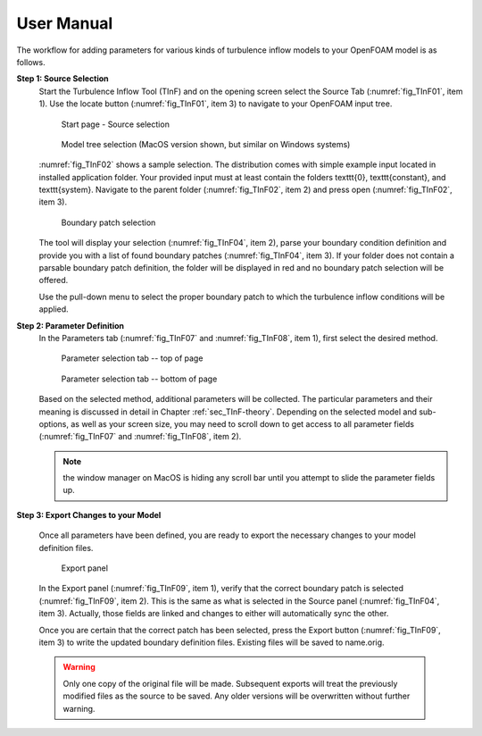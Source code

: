 .. _sec_TInF-usage:

User Manual
===========

The workflow for adding parameters for various kinds of turbulence inflow models to your OpenFOAM model is as follows.

**Step 1: Source Selection**
    Start the Turbulence Inflow Tool (TInF) and on the opening screen select the Source Tab
    (:numref:`fig_TInF01`, item 1).  Use the locate button (:numref:`fig_TInF01`, item 3) to navigate to your OpenFOAM input tree.  

    .. _fig_TInF01:
    .. figure:: _images/TInF-01.png

	Start page - Source selection

    .. _fig_TInF02:
    .. figure:: _images/TInF-02.png

	Model tree selection (MacOS version shown, but similar on Windows systems)

    :numref:`fig_TInF02` shows a sample selection. The distribution comes with simple example input located
    in installed application folder.  Your provided input must at least contain the folders \texttt{0},
    \texttt{constant}, and \texttt{system}. Navigate to the parent folder (:numref:`fig_TInF02`, item 2) and
    press open (:numref:`fig_TInF02`, item 3).

    .. _fig_TInF04:
    .. figure:: _images/TInF-04.png

	Boundary patch selection

    The tool will display your selection (:numref:`fig_TInF04`, item 2), parse your boundary condition
    definition and provide you with a list of found boundary patches (:numref:`fig_TInF04`, item 3).  If your folder does not contain a parsable boundary patch definition, the folder will be displayed in red and no boundary patch selection will be offered.

    Use the pull-down menu to select the proper boundary patch to which the turbulence inflow conditions will be applied.


**Step 2: Parameter Definition**
    In the Parameters tab (:numref:`fig_TInF07` and :numref:`fig_TInF08`, item 1), first select the desired method.

    .. _fig_TInF07:
    .. figure:: _images/TInF-07.png

	Parameter selection tab -- top of page

    .. _fig_TInF08:
    .. figure:: _images/TInF-08.png

	Parameter selection tab -- bottom of page


    Based on the selected method, additional parameters will be collected.  The particular parameters and
    their meaning is discussed in detail in Chapter :ref:`sec_TInF-theory`.
    Depending on the selected model and sub-options, as well as your screen size, you may need to scroll down to
    get access to all parameter fields (:numref:`fig_TInF07` and  :numref:`fig_TInF08`, item 2).
    
    .. note:: the window manager on MacOS is hiding any scroll bar until you attempt to slide the parameter fields up.

**Step 3: Export Changes to your Model**

    Once all parameters have been defined, you are ready to export the necessary changes to your model definition files.

    .. _fig_TInF09:
    .. figure:: _images/TInF-09.png

	Export panel

    In the Export panel (:numref:`fig_TInF09`, item 1), verify that the correct boundary patch is selected
    (:numref:`fig_TInF09`, item 2).
    This is the same as what is selected in the Source panel (:numref:`fig_TInF04`, item 3). Actually, those fields are linked and changes to either will automatically sync the other.

    Once you are certain that the correct patch has been selected, press the Export button
    (:numref:`fig_TInF09`, item 3) to write the updated boundary definition files.  Existing files will be saved to name.orig.

    .. warning:: Only one copy of the original file will be made.  Subsequent exports will treat the previously modified files as the source to be saved.  Any older versions will be overwritten without further warning.




